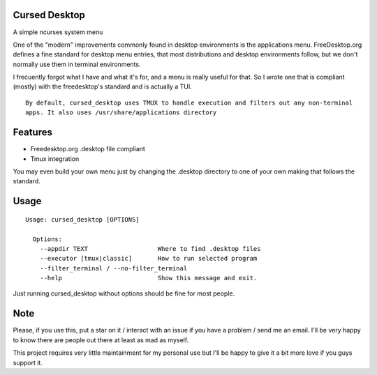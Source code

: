 Cursed Desktop
--------------

A simple ncurses system menu

.. image:: /docs/cursed_desktop.gif?raw=true

One of the "modern" improvements commonly found in desktop environments is the applications menu.
FreeDesktop.org defines a fine standard for desktop menu entries, that most distributions and
desktop environments follow, but we don't normally use them in terminal environments.

I frecuently forgot what I have and what it's for, and a menu is really useful for that.
So I wrote one that is compliant (mostly) with the freedesktop's standard and is actually a TUI.


::

    By default, cursed_desktop uses TMUX to handle execution and filters out any non-terminal
    apps. It also uses /usr/share/applications directory


Features
--------

* Freedesktop.org .desktop file compliant
* Tmux integration

You may even build your own menu just by changing the .desktop directory to one of your own making 
that follows the standard.

Usage
-----

::

    Usage: cursed_desktop [OPTIONS]

      Options:
        --appdir TEXT                   Where to find .desktop files
        --executor [tmux|classic]       How to run selected program
        --filter_terminal / --no-filter_terminal
        --help                          Show this message and exit.


Just running cursed_desktop without options should be fine for most people.

Note
----

Please, if you use this, put a star on it / interact with an
issue if you have a problem / send me an email.
I'll be very happy to know there are people out there at least as
mad as myself.

This project requires very little maintainment for my personal use
but I'll be happy to give it a bit more love if you guys support it.

